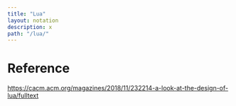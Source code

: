 #+OPTIONS: toc:nil -:nil H:6 ^:nil
#+EXCLUDE_TAGS: noexport
#+BEGIN_SRC yaml
---
title: "Lua"
layout: notation
description: x
path: "/lua/"
---
#+END_SRC

* Reference

https://cacm.acm.org/magazines/2018/11/232214-a-look-at-the-design-of-lua/fulltext
